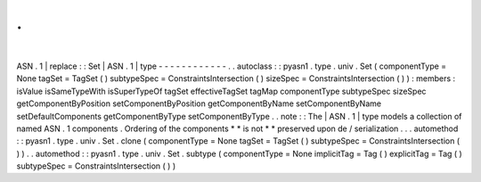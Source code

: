 .
.
|
ASN
.
1
|
replace
:
:
Set
|
ASN
.
1
|
type
-
-
-
-
-
-
-
-
-
-
-
-
.
.
autoclass
:
:
pyasn1
.
type
.
univ
.
Set
(
componentType
=
None
tagSet
=
TagSet
(
)
subtypeSpec
=
ConstraintsIntersection
(
)
sizeSpec
=
ConstraintsIntersection
(
)
)
:
members
:
isValue
isSameTypeWith
isSuperTypeOf
tagSet
effectiveTagSet
tagMap
componentType
subtypeSpec
sizeSpec
getComponentByPosition
setComponentByPosition
getComponentByName
setComponentByName
setDefaultComponents
getComponentByType
setComponentByType
.
.
note
:
:
The
|
ASN
.
1
|
type
models
a
collection
of
named
ASN
.
1
components
.
Ordering
of
the
components
*
*
is
not
*
*
preserved
upon
de
/
serialization
.
.
.
automethod
:
:
pyasn1
.
type
.
univ
.
Set
.
clone
(
componentType
=
None
tagSet
=
TagSet
(
)
subtypeSpec
=
ConstraintsIntersection
(
)
)
.
.
automethod
:
:
pyasn1
.
type
.
univ
.
Set
.
subtype
(
componentType
=
None
implicitTag
=
Tag
(
)
explicitTag
=
Tag
(
)
subtypeSpec
=
ConstraintsIntersection
(
)
)
